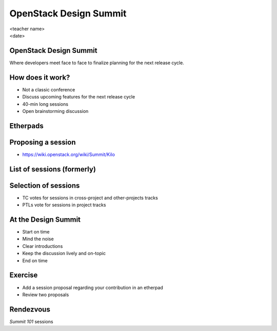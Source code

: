 =======================
OpenStack Design Summit
=======================

.. rst-class:: colright

|  <teacher name>
|  <date>

OpenStack Design Summit
=======================

Where developers meet face to face to finalize planning for the next release
cycle.

.. image:: ./_assets/05-01-design-summit.png

How does it work?
==================

- Not a classic conference
- Discuss upcoming features for the next release cycle
- 40-min long sessions
- Open brainstorming discussion

.. image:: ./_assets/05-02-design-summit.png
  :width: 90%

Etherpads
=========

.. image:: ./_assets/05-03-etherpads.png

Proposing a session
===================

- https://wiki.openstack.org/wiki/Summit/Kilo

List of sessions (formerly)
===========================

.. image:: ./_assets/05-05-sessions.png

Selection of sessions
=====================

- TC votes for sessions in cross-project and other-projects tracks
- PTLs vote for sessions in project tracks

At the Design Summit
====================

- Start on time
- Mind the noise
- Clear introductions
- Keep the discussion lively and on-topic
- End on time

Exercise
========

- Add a session proposal regarding your contribution in an etherpad
- Review two proposals

Rendezvous
===========

`Summit 101` sessions
